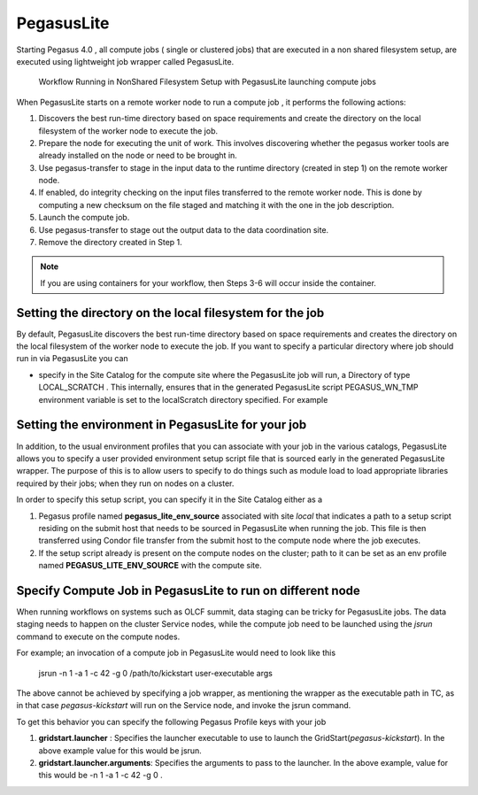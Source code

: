 .. _pegasuslite:

===========
PegasusLite
===========

Starting Pegasus 4.0 , all compute jobs ( single or clustered jobs) that
are executed in a non shared filesystem setup, are executed using
lightweight job wrapper called PegasusLite.

.. figure:: ../images/data-configuration-pegasuslite.png
   :alt: Workflow Running in NonShared Filesystem Setup with PegasusLite launching compute jobs
   :width: 100.0%

   Workflow Running in NonShared Filesystem Setup with PegasusLite
   launching compute jobs

When PegasusLite starts on a remote worker node to run a compute job ,
it performs the following actions:

1. Discovers the best run-time directory based on space requirements and
   create the directory on the local filesystem of the worker node to
   execute the job.

2. Prepare the node for executing the unit of work. This involves
   discovering whether the pegasus worker tools are already installed on
   the node or need to be brought in.

3. Use pegasus-transfer to stage in the input data to the runtime
   directory (created in step 1) on the remote worker node.

4. If enabled, do integrity checking on the input files transferred
   to the remote worker node. This is done by computing a new
   checksum on the file staged and matching it with the one in the
   job description.

5. Launch the compute job.

6. Use pegasus-transfer to stage out the output data to the data
   coordination site.

7. Remove the directory created in Step 1.

.. note::

   If you are using containers for your workflow, then Steps 3-6
   will occur inside the container.

.. _worker-node-directory-pegasuslite:

Setting the directory on the local filesystem for the job
=========================================================

By default, PegasusLite discovers the best run-time directory based on
space requirements and creates the directory on the local filesystem
of the worker node to execute the job. If you want to specify a
particular directory where job should run in via PegasusLite you can

* specify in the Site Catalog for the compute site where the PegasusLite
  job will run, a Directory of type LOCAL_SCRATCH . This internally, ensures
  that in the generated PegasusLite script PEGASUS_WN_TMP environment variable
  is set to the localScratch directory specified. For example

  .. tabs::

    .. code-tab:: python generate_sc.py

        from Pegasus.api import *

        shared_scratch_dir = "/shared/scratch")
        local_scratch_dir = "/local/scratch")
        compute = Site("compute").add_directories(
            Directory(
                Directory.SHARED_SCRATCH, shared_scratch_dir, shared_file_system=True
            ).add_file_servers(FileServer("file://" + shared_scratch_dir, Operation.ALL)),
            Directory(Directory.LOCAL_SCRATCH, local_scratch_dir).add_file_servers(
                FileServer("file://" + local_scratch_dir, Operation.ALL)
            ),
        )


    .. code-tab:: yaml YAML Site entry

        pegasus: '5.0'

        sites:
        - name: compute
        directories:
            - type: sharedScratch
              path: /shared/scratch
              sharedFileSystem: true
              fileServers:
              - url: file:///shared/scratch"
                operation: all
            - type: localScratch
              path: /local/scratch
              sharedFileSystem: false
              fileServers:
              - url: file:///local/scratch
                operation: all


.. _source-env-in-pegasuslite:

Setting the environment in PegasusLite for your job
===================================================

In addition, to the usual environment profiles that you can associate
with your job in the various catalogs, PegasusLite allows you to specify
a user provided environment setup script file that is sourced early in the
generated PegasusLite wrapper. The purpose of this is to allow users
to specify to do things such as module load to load appropriate libraries
required by their jobs; when they run on nodes on a cluster.

In order to specify this setup script, you can specify it in the Site Catalog
either as a

#. Pegasus profile named **pegasus_lite_env_source** associated with site
   *local* that indicates a path to a setup script residing on the
   submit host that needs to be sourced in PegasusLite when running the job.
   This file is then transferred using Condor file transfer from the submit
   host to the compute node where the job executes.

#. If the setup script already is present on the compute nodes on the cluster;
   path to it can be set as an env profile named **PEGASUS_LITE_ENV_SOURCE**
   with the compute site.

.. _separate-compute-jobs-dtn:

Specify Compute Job in PegasusLite to run on different node
===========================================================

When running workflows on systems such as OLCF summit, data staging can be tricky
for PegasusLite jobs. The data staging needs to happen on the cluster Service nodes,
while the compute job need to be launched using the *jsrun* command to execute
on the compute nodes.

For example; an invocation of a compute job in PegasusLite would need to
look like this

..

    jsrun -n 1 -a 1 -c 42 -g 0 /path/to/kickstart user-executable args

The above cannot be achieved by specifying a job wrapper, as mentioning
the wrapper as the executable path in TC, as in that case
*pegasus-kickstart* will run on the Service node, and invoke the jsrun command.

To get this behavior you can specify the following Pegasus Profile keys
with your job

#. **gridstart.launcher** : Specifies the launcher executable to use to
   launch the GridStart(*pegasus-kickstart*). In the above example value
   for this would be jsrun.

#. **gridstart.launcher.arguments**: Specifies the arguments to pass to
   the launcher. In the above example, value for this would be
   -n 1 -a 1 -c 42 -g 0 .